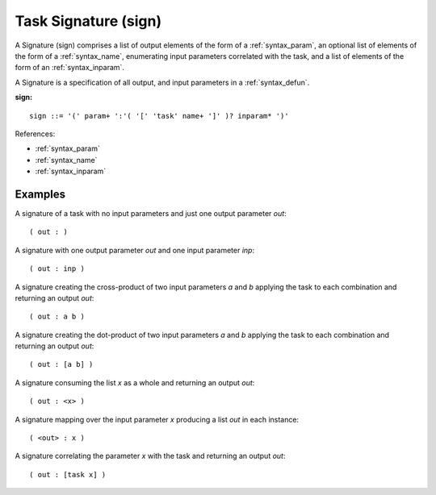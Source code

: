.. _syntax_sign:

Task Signature (sign)
=====================

A Signature (sign) comprises a list of output elements of the form of a
:ref:`syntax_param`, an optional list of elements of the form of a
:ref:`syntax_name`, enumerating input parameters correlated with the task, and a
list of elements of the form of an :ref:`syntax_inparam`.

A Signature is a specification of all output, and input parameters in a
:ref:`syntax_defun`.

**sign:**

.. image:: img/sign.png

::

    sign ::= '(' param+ ':'( '[' 'task' name+ ']' )? inparam* ')'

    
References:

- :ref:`syntax_param`
- :ref:`syntax_name`
- :ref:`syntax_inparam`

Examples
--------

A signature of a task with no input parameters and just one output parameter
*out*::
	
    ( out : )
    
A signature with one output parameter *out* and one input parameter *inp*::
	
    ( out : inp )
    
A signature creating the cross-product of two input parameters *a* and *b*
applying the task to each combination and returning an output *out*::
	
    ( out : a b )
    
A signature creating the dot-product of two input parameters *a* and *b*
applying the task to each combination and returning an output *out*::
	
    ( out : [a b] )
    
A signature consuming the list *x* as a whole and returning an output *out*::

    ( out : <x> )
    
A signature mapping over the input parameter *x* producing a list *out* in each
instance::
	
    ( <out> : x )
    
A signature correlating the parameter *x* with the task and returning an output
*out*::
	
    ( out : [task x] )
